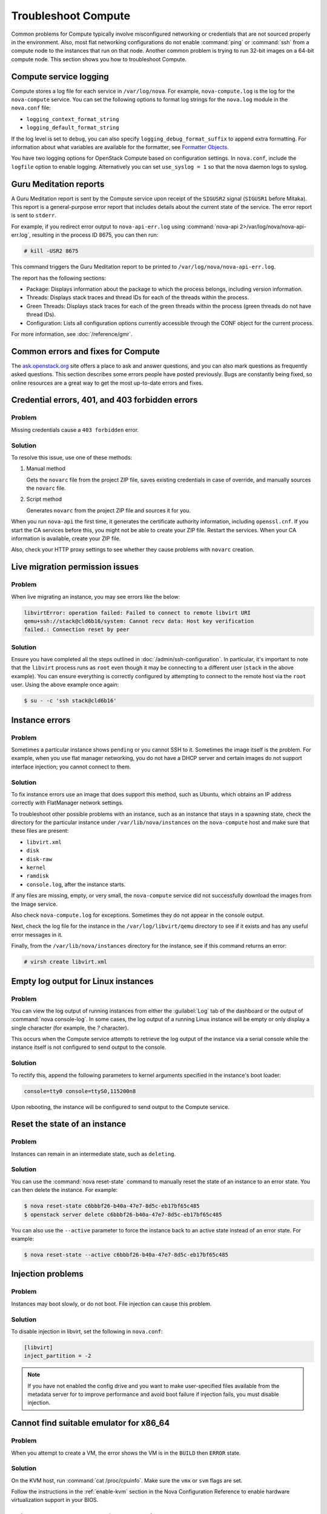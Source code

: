 ====================
Troubleshoot Compute
====================

Common problems for Compute typically involve misconfigured networking or
credentials that are not sourced properly in the environment. Also, most flat
networking configurations do not enable :command:`ping` or :command:`ssh` from
a compute node to the instances that run on that node. Another common problem
is trying to run 32-bit images on a 64-bit compute node.  This section shows
you how to troubleshoot Compute.


Compute service logging
-----------------------

Compute stores a log file for each service in ``/var/log/nova``. For example,
``nova-compute.log`` is the log for the ``nova-compute`` service. You can set
the following options to format log strings for the ``nova.log`` module in the
``nova.conf`` file:

* ``logging_context_format_string``

* ``logging_default_format_string``

If the log level is set to ``debug``, you can also specify
``logging_debug_format_suffix`` to append extra formatting.  For information
about what variables are available for the formatter, see `Formatter Objects
<https://docs.python.org/library/logging.html#formatter-objects>`_.

You have two logging options for OpenStack Compute based on configuration
settings. In ``nova.conf``, include the ``logfile`` option to enable logging.
Alternatively you can set ``use_syslog = 1`` so that the nova daemon logs to
syslog.


Guru Meditation reports
-----------------------

A Guru Meditation report is sent by the Compute service upon receipt of the
``SIGUSR2`` signal (``SIGUSR1`` before Mitaka). This report is a
general-purpose error report that includes details about the current state of
the service. The error report is sent to ``stderr``.

For example, if you redirect error output to ``nova-api-err.log`` using
:command:`nova-api 2>/var/log/nova/nova-api-err.log`, resulting in the process
ID 8675, you can then run:

.. code-block:: console

   # kill -USR2 8675

This command triggers the Guru Meditation report to be printed to
``/var/log/nova/nova-api-err.log``.

The report has the following sections:

* Package: Displays information about the package to which the process belongs,
  including version information.

* Threads: Displays stack traces and thread IDs for each of the threads within
  the process.

* Green Threads: Displays stack traces for each of the green threads within the
  process (green threads do not have thread IDs).

* Configuration: Lists all configuration options currently accessible through
  the CONF object for the current process.

For more information, see :doc:`/reference/gmr`.


.. _compute-common-errors-and-fixes:

Common errors and fixes for Compute
-----------------------------------

The `ask.openstack.org <http://ask.openstack.org>`_ site offers a place to ask
and answer questions, and you can also mark questions as frequently asked
questions. This section describes some errors people have posted previously.
Bugs are constantly being fixed, so online resources are a great way to get the
most up-to-date errors and fixes.


Credential errors, 401, and 403 forbidden errors
------------------------------------------------

Problem
~~~~~~~

Missing credentials cause a ``403 forbidden`` error.

Solution
~~~~~~~~

To resolve this issue, use one of these methods:

#. Manual method

   Gets the ``novarc`` file from the project ZIP file, saves existing
   credentials in case of override, and manually sources the ``novarc`` file.

#. Script method

   Generates ``novarc`` from the project ZIP file and sources it for you.

When you run ``nova-api`` the first time, it generates the certificate
authority information, including ``openssl.cnf``. If you start the CA services
before this, you might not be able to create your ZIP file. Restart the
services.  When your CA information is available, create your ZIP file.

Also, check your HTTP proxy settings to see whether they cause problems with
``novarc`` creation.


Live migration permission issues
--------------------------------

Problem
~~~~~~~

When live migrating an instance, you may see errors like the below:

.. code-block:: shell

    libvirtError: operation failed: Failed to connect to remote libvirt URI
    qemu+ssh://stack@cld6b16/system: Cannot recv data: Host key verification
    failed.: Connection reset by peer

Solution
~~~~~~~~

Ensure you have completed all the steps outlined in
:doc:`/admin/ssh-configuration`. In particular, it's important to note
that the ``libvirt`` process runs as ``root`` even though it may be connecting
to a different user (``stack`` in the above example). You can ensure everything
is correctly configured by attempting to connect to the remote host via the
``root`` user. Using the above example once again:

.. code-block:: shell

    $ su - -c 'ssh stack@cld6b16'


Instance errors
---------------

Problem
~~~~~~~

Sometimes a particular instance shows ``pending`` or you cannot SSH to it.
Sometimes the image itself is the problem. For example, when you use flat
manager networking, you do not have a DHCP server and certain images do not
support interface injection; you cannot connect to them.

Solution
~~~~~~~~

To fix instance errors use an image that does support this method, such as
Ubuntu, which obtains an IP address correctly with FlatManager network
settings.

To troubleshoot other possible problems with an instance, such as an instance
that stays in a spawning state, check the directory for the particular instance
under ``/var/lib/nova/instances`` on the ``nova-compute`` host and make sure
that these files are present:

* ``libvirt.xml``
* ``disk``
* ``disk-raw``
* ``kernel``
* ``ramdisk``
* ``console.log``, after the instance starts.

If any files are missing, empty, or very small, the ``nova-compute`` service
did not successfully download the images from the Image service.

Also check ``nova-compute.log`` for exceptions. Sometimes they do not appear in
the console output.

Next, check the log file for the instance in the ``/var/log/libvirt/qemu``
directory to see if it exists and has any useful error messages in it.

Finally, from the ``/var/lib/nova/instances`` directory for the instance, see
if this command returns an error:

.. code-block:: console

   # virsh create libvirt.xml


Empty log output for Linux instances
------------------------------------

Problem
~~~~~~~

You can view the log output of running instances from either the
:guilabel:`Log` tab of the dashboard or the output of :command:`nova
console-log`. In some cases, the log output of a running Linux instance will be
empty or only display a single character (for example, the `?` character).

This occurs when the Compute service attempts to retrieve the log output of the
instance via a serial console while the instance itself is not configured to
send output to the console.

Solution
~~~~~~~~

To rectify this, append the following parameters to kernel arguments specified
in the instance's boot loader:

.. code-block:: ini

   console=tty0 console=ttyS0,115200n8

Upon rebooting, the instance will be configured to send output to the Compute
service.


Reset the state of an instance
------------------------------

Problem
~~~~~~~

Instances can remain in an intermediate state, such as ``deleting``.

Solution
~~~~~~~~

You can use the :command:`nova reset-state` command to manually reset the state
of an instance to an error state. You can then delete the instance. For
example:

.. code-block:: console

   $ nova reset-state c6bbbf26-b40a-47e7-8d5c-eb17bf65c485
   $ openstack server delete c6bbbf26-b40a-47e7-8d5c-eb17bf65c485

You can also use the ``--active`` parameter to force the instance back to an
active state instead of an error state. For example:

.. code-block:: console

   $ nova reset-state --active c6bbbf26-b40a-47e7-8d5c-eb17bf65c485


Injection problems
------------------

Problem
~~~~~~~

Instances may boot slowly, or do not boot. File injection can cause this
problem.

Solution
~~~~~~~~

To disable injection in libvirt, set the following in ``nova.conf``:

.. code-block:: ini

   [libvirt]
   inject_partition = -2

.. note::

   If you have not enabled the config drive and you want to make user-specified
   files available from the metadata server for to improve performance and
   avoid boot failure if injection fails, you must disable injection.


Cannot find suitable emulator for x86_64
----------------------------------------

Problem
~~~~~~~

When you attempt to create a VM, the error shows the VM is in the ``BUILD``
then ``ERROR`` state.

Solution
~~~~~~~~

On the KVM host, run :command:`cat /proc/cpuinfo`. Make sure the ``vmx`` or
``svm`` flags are set.

Follow the instructions in the :ref:`enable-kvm`
section in the Nova Configuration Reference to enable hardware
virtualization support in your BIOS.


Failed to attach volume after detaching
---------------------------------------

Problem
~~~~~~~

Failed to attach a volume after detaching the same volume.

Solution
~~~~~~~~

You must change the device name on the :command:`nova-attach` command. The VM
might not clean up after a :command:`nova-detach` command runs. This example
shows how the :command:`nova-attach` command fails when you use the ``vdb``,
``vdc``, or ``vdd`` device names:

.. code-block:: console

   # ls -al /dev/disk/by-path/
   total 0
   drwxr-xr-x 2 root root 200 2012-08-29 17:33 .
   drwxr-xr-x 5 root root 100 2012-08-29 17:33 ..
   lrwxrwxrwx 1 root root 9 2012-08-29 17:33 pci-0000:00:04.0-virtio-pci-virtio0 -> ../../vda
   lrwxrwxrwx 1 root root 10 2012-08-29 17:33 pci-0000:00:04.0-virtio-pci-virtio0-part1 -> ../../vda1
   lrwxrwxrwx 1 root root 10 2012-08-29 17:33 pci-0000:00:04.0-virtio-pci-virtio0-part2 -> ../../vda2
   lrwxrwxrwx 1 root root 10 2012-08-29 17:33 pci-0000:00:04.0-virtio-pci-virtio0-part5 -> ../../vda5
   lrwxrwxrwx 1 root root 9 2012-08-29 17:33 pci-0000:00:06.0-virtio-pci-virtio2 -> ../../vdb
   lrwxrwxrwx 1 root root 9 2012-08-29 17:33 pci-0000:00:08.0-virtio-pci-virtio3 -> ../../vdc
   lrwxrwxrwx 1 root root 9 2012-08-29 17:33 pci-0000:00:09.0-virtio-pci-virtio4 -> ../../vdd
   lrwxrwxrwx 1 root root 10 2012-08-29 17:33 pci-0000:00:09.0-virtio-pci-virtio4-part1 -> ../../vdd1

You might also have this problem after attaching and detaching the same volume
from the same VM with the same mount point multiple times. In this case,
restart the KVM host.


Failed to attach volume, systool is not installed
-------------------------------------------------

Problem
~~~~~~~

This warning and error occurs if you do not have the required ``sysfsutils``
package installed on the compute node:

.. code-block:: console

   WARNING nova.virt.libvirt.utils [req-1200f887-c82b-4e7c-a891-fac2e3735dbb\
   admin admin|req-1200f887-c82b-4e7c-a891-fac2e3735dbb admin admin] systool\
   is not installed
   ERROR nova.compute.manager [req-1200f887-c82b-4e7c-a891-fac2e3735dbb admin\
   admin|req-1200f887-c82b-4e7c-a891-fac2e3735dbb admin admin]
   [instance: df834b5a-8c3f-477a-be9b-47c97626555c|instance: df834b5a-8c3f-47\
   7a-be9b-47c97626555c]
   Failed to attach volume 13d5c633-903a-4764-a5a0-3336945b1db1 at /dev/vdk.

Solution
~~~~~~~~

Install the ``sysfsutils`` package on the compute node. For example:

.. code-block:: console

   # apt-get install sysfsutils


Failed to connect volume in FC SAN
----------------------------------

Problem
~~~~~~~

The compute node failed to connect to a volume in a Fibre Channel (FC) SAN
configuration. The WWN may not be zoned correctly in your FC SAN that links the
compute host to the storage array:

.. code-block:: console

   ERROR nova.compute.manager [req-2ddd5297-e405-44ab-aed3-152cd2cfb8c2 admin\
   demo|req-2ddd5297-e405-44ab-aed3-152cd2cfb8c2 admin demo] [instance: 60ebd\
   6c7-c1e3-4bf0-8ef0-f07aa4c3d5f3|instance: 60ebd6c7-c1e3-4bf0-8ef0-f07aa4c3\
   d5f3]
   Failed to connect to volume 6f6a6a9c-dfcf-4c8d-b1a8-4445ff883200 while\
   attaching at /dev/vdjTRACE nova.compute.manager [instance: 60ebd6c7-c1e3-4\
   bf0-8ef0-f07aa4c3d5f3|instance: 60ebd6c7-c1e3-4bf0-8ef0-f07aa4c3d5f3]
   Traceback (most recent call last):...f07aa4c3d5f3\] ClientException: The\
   server has either erred or is incapable of performing the requested\
   operation.(HTTP 500)(Request-ID: req-71e5132b-21aa-46ee-b3cc-19b5b4ab2f00)

Solution
~~~~~~~~

The network administrator must configure the FC SAN fabric by correctly zoning
the WWN (port names) from your compute node HBAs.


Multipath call failed exit
--------------------------

Problem
~~~~~~~

Multipath call failed exit. This warning occurs in the Compute log if you do
not have the optional ``multipath-tools`` package installed on the compute
node. This is an optional package and the volume attachment does work without
the multipath tools installed.  If the ``multipath-tools`` package is installed
on the compute node, it is used to perform the volume attachment.  The IDs in
your message are unique to your system.

.. code-block:: console

   WARNING nova.storage.linuxscsi [req-cac861e3-8b29-4143-8f1b-705d0084e571 \
   admin admin|req-cac861e3-8b29-4143-8f1b-705d0084e571 admin admin] \
   Multipath call failed exit (96)

Solution
~~~~~~~~

Install the ``multipath-tools`` package on the compute node. For example:

.. code-block:: console

   # apt-get install multipath-tools


Failed to Attach Volume, Missing sg_scan
----------------------------------------

Problem
~~~~~~~

Failed to attach volume to an instance, ``sg_scan`` file not found. This error
occurs when the sg3-utils package is not installed on the compute node.  The
IDs in your message are unique to your system:

.. code-block:: console

   ERROR nova.compute.manager [req-cf2679fd-dd9e-4909-807f-48fe9bda3642 admin admin|req-cf2679fd-dd9e-4909-807f-48fe9bda3642 admin admin]
   [instance: 7d7c92e0-49fa-4a8e-87c7-73f22a9585d5|instance:  7d7c92e0-49fa-4a8e-87c7-73f22a9585d5]
   Failed to attach volume  4cc104c4-ac92-4bd6-9b95-c6686746414a at /dev/vdcTRACE nova.compute.manager
   [instance:  7d7c92e0-49fa-4a8e-87c7-73f22a9585d5|instance: 7d7c92e0-49fa-4a8e-87c7-73f22a9585d5]
   Stdout: '/usr/local/bin/nova-rootwrap: Executable not found: /usr/bin/sg_scan'

Solution
~~~~~~~~

Install the ``sg3-utils`` package on the compute node. For example:

.. code-block:: console

   # apt-get install sg3-utils


Requested microversions are ignored
-----------------------------------

Problem
~~~~~~~

When making a request with a microversion beyond 2.1, for example:

.. code-block:: console

  $ openstack --os-compute-api-version 2.15 server group create \
    --policy soft-anti-affinity my-soft-anti-group

It fails saying that "soft-anti-affinity" is not a valid policy, even
thought it is allowed with the `2.15 microversion`_.

.. _2.15 microversion: https://docs.openstack.org/nova/latest/reference/api-microversion-history.html#id13

Solution
~~~~~~~~

Ensure the ``compute`` endpoint in the identity service catalog is pointing
at ``/v2.1`` instead of ``/v2``. The former route supports microversions,
while the latter route is considered the legacy v2.0 compatibility-mode
route which renders all requests as if they were made on the legacy v2.0 API.


.. _user_token_timeout:

User token times out during long-running operations
---------------------------------------------------

Problem
~~~~~~~

Long-running operations such as live migration or snapshot can sometimes
overrun the expiry of the user token. In such cases, post operations such
as cleaning up after a live migration can fail when the nova-compute service
needs to cleanup resources in other services, such as in the block-storage
(cinder) or networking (neutron) services.

For example:

.. code-block:: console

  2018-12-17 13:47:29.591 16987 WARNING nova.virt.libvirt.migration [req-7bc758de-b2e4-461b-a971-f79be6cd4703 313d1247d7b845da9c731eec53e50a26 2f693c782fa748c2baece8db95b4ba5b - default default] [instance: ead8ecc3-f473-4672-a67b-c44534c6042d] Live migration not completed after 2400 sec
  2018-12-17 13:47:30.097 16987 WARNING nova.virt.libvirt.driver [req-7bc758de-b2e4-461b-a971-f79be6cd4703 313d1247d7b845da9c731eec53e50a26 2f693c782fa748c2baece8db95b4ba5b - default default] [instance: ead8ecc3-f473-4672-a67b-c44534c6042d] Migration operation was cancelled
  2018-12-17 13:47:30.299 16987 ERROR nova.virt.libvirt.driver [req-7bc758de-b2e4-461b-a971-f79be6cd4703 313d1247d7b845da9c731eec53e50a26 2f693c782fa748c2baece8db95b4ba5b - default default] [instance: ead8ecc3-f473-4672-a67b-c44534c6042d] Live Migration failure: operation aborted: migration job: canceled by client: libvirtError: operation aborted: migration job: canceled by client
  2018-12-17 13:47:30.685 16987 INFO nova.compute.manager [req-7bc758de-b2e4-461b-a971-f79be6cd4703 313d1247d7b845da9c731eec53e50a26 2f693c782fa748c2baece8db95b4ba5b - default default] [instance: ead8ecc3-f473-4672-a67b-c44534c6042d] Swapping old allocation on 3e32d595-bd1f-4136-a7f4-c6703d2fbe18 held by migration 17bec61d-544d-47e0-a1c1-37f9d7385286 for instance
  2018-12-17 13:47:32.450 16987 ERROR nova.volume.cinder [req-7bc758de-b2e4-461b-a971-f79be6cd4703 313d1247d7b845da9c731eec53e50a26 2f693c782fa748c2baece8db95b4ba5b - default default] Delete attachment failed for attachment 58997d5b-24f0-4073-819e-97916fb1ee19. Error: The request you have made requires authentication. (HTTP 401) Code: 401: Unauthorized: The request you have made requires authentication. (HTTP 401)

Solution
~~~~~~~~

Configure nova to use service user tokens to supplement the regular user token
used to initiate the operation. The identity service (keystone) will then
authenticate a request using the service user token if the user token has
already expired.

To use, create a service user in the identity service similar as you would when
creating the ``nova`` service user.

Then configure the :oslo.config:group:`service_user` section of the nova
configuration file, for example:

.. code-block:: ini

  [service_user]
  send_service_user_token = True
  auth_type = password
  project_domain_name = Default
  project_name = service
  user_domain_name = Default
  password = secretservice
  username = nova
  auth_url = https://104.130.216.102/identity
  ...

And configure the other identity options as necessary for the service user,
much like you would configure nova to work with the image service (glance)
or networking service.

.. note::

  Please note that the role of the :oslo.config:group:`service_user` you
  configure needs to be a superset of
  :oslo.config:option:`keystone_authtoken.service_token_roles` (The option
  :oslo.config:option:`keystone_authtoken.service_token_roles` is configured
  in cinder, glance and neutron).
